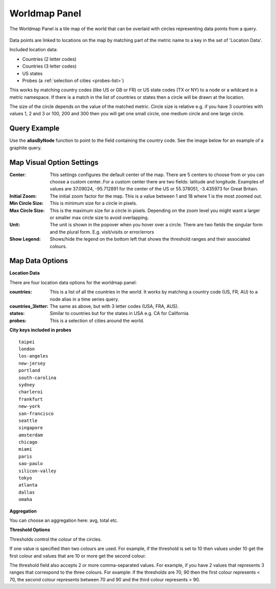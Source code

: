 
Worldmap Panel
==============

.. index:: Worldmap Panel

.. Link to grafana tour will appear here if the user is logged in.

The Worldmap Panel is a tile map of the world that can be overlaid with circles representing data points from a query. 

.. figure:: ../docimg/worldmap_images/worldmap-world.png
   :align: center

Data points are linked to locations on the map by matching part of the metric name to a key in the set of 'Location Data'.

Included location data:

- Countries (2 letter codes)
- Countries (3 letter codes)
- US states
- Probes (a :ref:`selection of cities <probes-list>`)

This works by matching country codes (like US or GB or FR) or US state codes (TX or NY) to a node or a wildcard in a metric namespace. If there is a match in the list of countries or states then a circle will be drawn at the location.

The size of the circle depends on the value of the matched metric. Circle size is relative e.g. if you have 3 countries with values 1, 2 and 3 or 100, 200 and 300 then you will get one small circle, one medium circle and one large circle.

Query Example
-------------

Use the **aliasByNode** function to point to the field containing the country code. See the image below for an example of a graphite query.

.. figure:: ../docimg/worldmap_images/worldmap-timeseries-query.png
   :align: center

Map Visual Option Settings
--------------------------

:Center:
  This settings configures the default center of the map. There are 5 centers to choose from or you can choose a custom center..For a custom center there are two fields: latitude and longitude. Examples of values are 37.09024, -95.712891 for the center of the US or 55.378051, -3.435973 for Great Britain.
:Initial Zoom:
  The initial zoom factor for the map. This is a value between 1 and 18 where 1 is the most zoomed out.

:Min Circle Size:
  This is minimum size for a circle in pixels.

:Max Circle Size:
  This is the maximum size for a circle in pixels. Depending on the zoom level you might want a larger or smaller max circle size to avoid overlapping.

:Unit:
  The unit is shown in the popover when you hover over a circle. There are two fields the singular form and the plural form. E.g. visit/visits or error/errors

:Show Legend:
  Shows/hide the legend on the bottom left that shows the threshold ranges and their associated colours.

Map Data Options
----------------

**Location Data**

There are four location data options for the worldmap panel:

:countries:
  This is a list of all the countries in the world. It works by matching a country code (US, FR, AU) to a node alias in a time series query.
:countries_3letter:
  The same as above, but with 3 letter codes (USA, FRA, AUS). 
:states: 
  Similar to countries but for the states in USA e.g. CA for California
:probes:
  This is a selection of cities around the world.

.. _probes-list:  

**City keys included in probes**

::

  taipei
  london
  los-angeles
  new-jersey
  portland
  south-carolina
  sydney
  charleroi
  frankfurt
  new-york
  san-francisco
  seattle
  singapore
  amsterdam
  chicago
  miami
  paris
  sao-paulo
  silicon-valley
  tokyo
  atlanta
  dallas
  omaha

**Aggregation**

You can choose an aggregation here: avg, total etc.

**Threshold Options**

Thresholds control the colour of the circles.

If one value is specified then two colours are used. For example, if the threshold is set to 10 then values under 10 get the first colour and values that are 10 or more get the second colour.

The threshold field also accepts 2 or more comma-separated values. For example, if you have 2 values that represents 3 ranges that correspond to the three colours. For example: if the thresholds are 70, 90 then the first colour represents < 70, the second colour represents between 70 and 90 and the third colour represents > 90.

.. raw:: html

  <script src="../_static/cta.js"></script>
